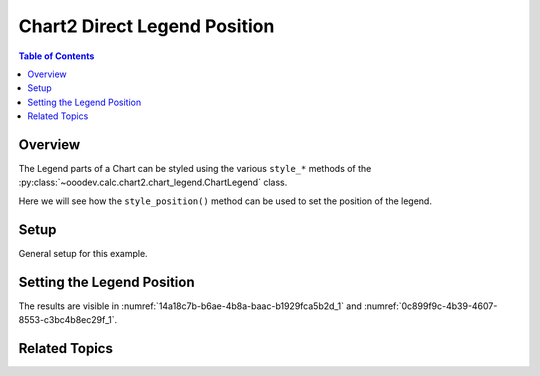 .. _help_chart2_format_direct_legend_position:

Chart2 Direct Legend Position
=============================

.. contents:: Table of Contents
    :local:
    :backlinks: none
    :depth: 1

Overview
--------

The Legend parts of a Chart can be styled using the various ``style_*`` methods of the :py:class:`~ooodev.calc.chart2.chart_legend.ChartLegend` class.

Here we will see how the ``style_position()`` method can be used to set the position of the legend.

Setup
-----

General setup for this example.

.. tabs::

    .. code-tab:: python
        :emphasize-lines: 40,41,42,43,44

        from __future__ import annotations
        from pathlib import Path
        import uno
        from ooo.dyn.awt.gradient_style import GradientStyle
        from ooo.dyn.chart2.legend_position import LegendPosition 
        from ooodev.loader.lo import Lo
        from ooodev.utils.color import StandardColor
        from ooodev.utils.data_type.color_range import ColorRange
        from ooodev.calc import CalcDoc, ZoomKind
        from ooodev.format.inner.direct.chart2.title.alignment.direction import DirectionModeKind

        def main() -> int:
            with Lo.Loader(connector=Lo.ConnectPipe()):
                fnm = Path.cwd() / "tmp" / "piechart.ods"
                doc = CalcDoc.open_doc(fnm=fnm, visible=True)
                Lo.delay(500)
                doc.zoom(ZoomKind.ZOOM_100_PERCENT)

                sheet = doc.sheets[0]
                sheet["A1"].goto()
                chart_table = sheet.charts[0]
                chart_doc = chart_table.chart_doc
                _ = chart_doc.style_border_line(
                    color=StandardColor.BRICK,
                    width=1,
                )
                _ = chart_doc.style_area_gradient(
                    step_count=64,
                    style=GradientStyle.SQUARE,
                    angle=45,
                    grad_color=ColorRange(
                        StandardColor.GREEN_DARK4,
                        StandardColor.TEAL_LIGHT2,
                    ),
                )
                legend = chart_doc.first_diagram.get_legend()
                if legend is None:
                    raise ValueError("Legend is None")

                _ = legend.style_position(
                    pos=LegendPosition.PAGE_END,
                    no_overlap=True,
                    mode=DirectionModeKind.LR_TB,
                )

                Lo.delay(1_000)
                doc.close()
            return 0

        if __name__ == "__main__":
            SystemExit(main())

    .. only:: html

        .. cssclass:: tab-none

            .. group-tab:: None

Setting the Legend Position
---------------------------

.. tabs::

    .. code-tab:: python

        from ooo.dyn.chart2.legend_position import LegendPosition
        from ooodev.format.inner.direct.chart2.title.alignment.direction import DirectionModeKind
        # ... other code

        _ = legend.style_position(
            pos=LegendPosition.PAGE_END,
            no_overlap=True,
            mode=DirectionModeKind.LR_TB,
        )

    .. only:: html

        .. cssclass:: tab-none

            .. group-tab:: None

The results are visible in :numref:`14a18c7b-b6ae-4b8a-baac-b1929fca5b2d_1` and :numref:`0c899f9c-4b39-4607-8553-c3bc4b8ec29f_1`.


.. cssclass:: screen_shot

    .. _14a18c7b-b6ae-4b8a-baac-b1929fca5b2d_1:

    .. figure:: https://github.com/Amourspirit/python_ooo_dev_tools/assets/4193389/14a18c7b-b6ae-4b8a-baac-b1929fca5b2d
        :alt: Chart with Legend Set to Bottom
        :figclass: align-center
        :width: 450px

        Chart with Legend Set to Bottom

.. cssclass:: screen_shot

    .. _0c899f9c-4b39-4607-8553-c3bc4b8ec29f_1:

    .. figure:: https://github.com/Amourspirit/python_ooo_dev_tools/assets/4193389/0c899f9c-4b39-4607-8553-c3bc4b8ec29f
        :alt: Chart Legend Position Dialog
        :figclass: align-center
        :width: 450px

        Chart Legend Position Dialog

Related Topics
--------------

.. seealso::

    .. cssclass:: ul-list

        - :ref:`part05`
        - :ref:`help_format_format_kinds`
        - :ref:`help_format_coding_style`
        - :ref:`help_chart2_format_direct_general`
        - :ref:`help_chart2_format_direct_general_area`
        - :ref:`help_chart2_format_direct_legend_transparency`
        - :py:class:`~ooodev.utils.lo.Lo`
        - :py:meth:`CalcSheet.dispatch_recalculate() <ooodev.calc.calc_sheet.CalcSheet.dispatch_recalculate>`
        - :py:class:`ooodev.format.chart2.direct.legend.position_size.Position`